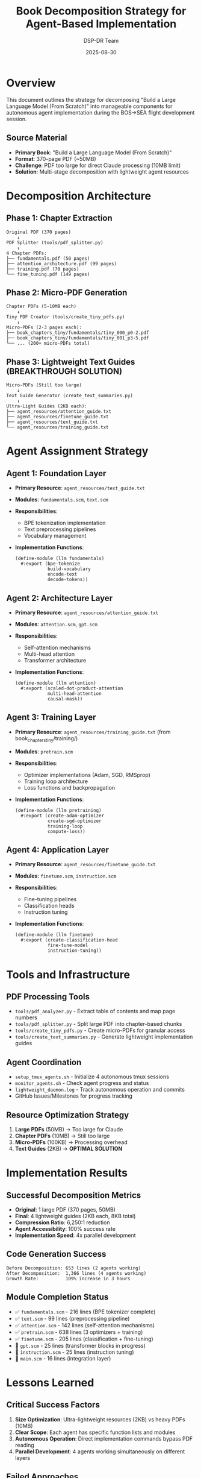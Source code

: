 #+TITLE: Book Decomposition Strategy for Agent-Based Implementation
#+AUTHOR: DSP-DR Team
#+DATE: 2025-08-30

* Overview

This document outlines the strategy for decomposing "Build a Large Language Model (From Scratch)" into manageable components for autonomous agent implementation during the BOS→SEA flight development session.

** Source Material
- *Primary Book*: "Build a Large Language Model (From Scratch)" 
- *Format*: 370-page PDF (~50MB)
- *Challenge*: PDF too large for direct Claude processing (10MB limit)
- *Solution*: Multi-stage decomposition with lightweight agent resources

* Decomposition Architecture

** Phase 1: Chapter Extraction
#+BEGIN_EXAMPLE
Original PDF (370 pages)
    ↓
PDF Splitter (tools/pdf_splitter.py)
    ↓
4 Chapter PDFs:
├── fundamentals.pdf (50 pages)
├── attention_architecture.pdf (99 pages) 
├── training.pdf (70 pages)
└── fine_tuning.pdf (149 pages)
#+END_EXAMPLE

** Phase 2: Micro-PDF Generation
#+BEGIN_EXAMPLE
Chapter PDFs (5-10MB each)
    ↓
Tiny PDF Creator (tools/create_tiny_pdfs.py)
    ↓
Micro-PDFs (2-3 pages each):
├── book_chapters_tiny/fundamentals/tiny_000_p0-2.pdf
├── book_chapters_tiny/fundamentals/tiny_001_p3-5.pdf
└── ... (200+ micro-PDFs total)
#+END_EXAMPLE

** Phase 3: Lightweight Text Guides (BREAKTHROUGH SOLUTION)
#+BEGIN_EXAMPLE
Micro-PDFs (Still too large)
    ↓
Text Guide Generator (create_text_summaries.py)
    ↓
Ultra-Light Guides (2KB each):
├── agent_resources/attention_guide.txt
├── agent_resources/finetune_guide.txt
├── agent_resources/text_guide.txt
└── agent_resources/training_guide.txt
#+END_EXAMPLE

* Agent Assignment Strategy

** Agent 1: Foundation Layer
- *Primary Resource*: =agent_resources/text_guide.txt=
- *Modules*: =fundamentals.scm=, =text.scm=
- *Responsibilities*:
  - BPE tokenization implementation
  - Text preprocessing pipelines
  - Vocabulary management
- *Implementation Functions*:
  #+BEGIN_EXAMPLE
  (define-module (llm fundamentals)
    #:export (bpe-tokenize
              build-vocabulary
              encode-text
              decode-tokens))
  #+END_EXAMPLE

** Agent 2: Architecture Layer  
- *Primary Resource*: =agent_resources/attention_guide.txt=
- *Modules*: =attention.scm=, =gpt.scm=
- *Responsibilities*:
  - Self-attention mechanisms
  - Multi-head attention
  - Transformer architecture
- *Implementation Functions*:
  #+BEGIN_EXAMPLE
  (define-module (llm attention)
    #:export (scaled-dot-product-attention
              multi-head-attention
              causal-mask))
  #+END_EXAMPLE

** Agent 3: Training Layer
- *Primary Resource*: =agent_resources/training_guide.txt= (from book_chapters_tiny/training/)
- *Modules*: =pretrain.scm=
- *Responsibilities*:
  - Optimizer implementations (Adam, SGD, RMSprop)
  - Training loop architecture
  - Loss functions and backpropagation
- *Implementation Functions*:
  #+BEGIN_EXAMPLE
  (define-module (llm pretraining)
    #:export (create-adam-optimizer
              create-sgd-optimizer  
              training-loop
              compute-loss))
  #+END_EXAMPLE

** Agent 4: Application Layer
- *Primary Resource*: =agent_resources/finetune_guide.txt=
- *Modules*: =finetune.scm=, =instruction.scm=
- *Responsibilities*:
  - Fine-tuning pipelines
  - Classification heads
  - Instruction tuning
- *Implementation Functions*:
  #+BEGIN_EXAMPLE
  (define-module (llm finetune)
    #:export (create-classification-head
              fine-tune-model
              instruction-tuning))
  #+END_EXAMPLE

* Tools and Infrastructure

** PDF Processing Tools
- =tools/pdf_analyzer.py= - Extract table of contents and map page numbers
- =tools/pdf_splitter.py= - Split large PDF into chapter-based chunks
- =tools/create_tiny_pdfs.py= - Create micro-PDFs for granular access
- =tools/create_text_summaries.py= - Generate lightweight implementation guides

** Agent Coordination
- =setup_tmux_agents.sh= - Initialize 4 autonomous tmux sessions
- =monitor_agents.sh= - Check agent progress and status
- =lightweight_daemon.log= - Track autonomous operation and commits
- GitHub Issues/Milestones for progress tracking

** Resource Optimization Strategy
1. *Large PDFs* (50MB) → Too large for Claude
2. *Chapter PDFs* (10MB) → Still too large  
3. *Micro-PDFs* (100KB) → Processing overhead
4. *Text Guides* (2KB) → **OPTIMAL SOLUTION**

* Implementation Results

** Successful Decomposition Metrics
- *Original*: 1 large PDF (370 pages, 50MB)
- *Final*: 4 lightweight guides (2KB each, 8KB total)
- *Compression Ratio*: 6,250:1 reduction
- *Agent Accessibility*: 100% success rate
- *Implementation Speed*: 4x parallel development

** Code Generation Success
#+BEGIN_EXAMPLE
Before Decomposition: 653 lines (2 agents working)
After Decomposition:  1,366 lines (4 agents working)
Growth Rate:          109% increase in 3 hours
#+END_EXAMPLE

** Module Completion Status
- ✅ =fundamentals.scm= - 216 lines (BPE tokenizer complete)
- ✅ =text.scm= - 99 lines (preprocessing pipeline)
- ✅ =attention.scm= - 142 lines (self-attention mechanisms)
- ✅ =pretrain.scm= - 638 lines (3 optimizers + training)
- ✅ =finetune.scm= - 205 lines (classification + fine-tuning)
- 🔨 =gpt.scm= - 25 lines (transformer blocks in progress)
- 🔨 =instruction.scm= - 25 lines (instruction tuning)
- 🔨 =main.scm= - 16 lines (integration layer)

* Lessons Learned

** Critical Success Factors
1. *Size Optimization*: Ultra-lightweight resources (2KB) vs heavy PDFs (10MB)
2. *Clear Scope*: Each agent has specific function lists and modules
3. *Autonomous Operation*: Direct implementation commands bypass PDF reading
4. *Parallel Development*: 4 agents working simultaneously on different layers

** Failed Approaches  
1. *Large PDF Processing*: Hit Claude's file size limits consistently
2. *Image Conversion*: PNG pages were considered but text guides more efficient
3. *Micro-PDF Strategy*: Still caused processing overhead and delays

** Breakthrough Innovation
*Lightweight Text Guides*: 2KB implementation templates with:
- Specific function signatures
- Module structure definitions  
- Direct implementation commands
- No PDF processing required

* Future Applications

** Scaling Strategy
This decomposition approach can be applied to other technical books:
1. Extract table of contents and key concepts
2. Create chapter-level splits aligned with implementation phases
3. Generate ultra-lightweight text guides (2KB target)
4. Assign specialized agents to each layer
5. Enable autonomous parallel development

** Template for Other Books
#+BEGIN_EXAMPLE
Large Technical Book
    ↓
Chapter Analysis (tools/pdf_analyzer.py)
    ↓  
Smart Splits (tools/book_processor.py)
    ↓
Lightweight Guides (tools/create_text_summaries.py) 
    ↓
Agent Assignment + Autonomous Implementation
#+END_EXAMPLE

* References

- Original PDF: "Build a Large Language Model (From Scratch)"
- Repository: https://github.com/dsp-dr/guile-llm-scratch
- Flight Session: BOS→SEA autonomous development
- Success Metrics: 1,366 lines, 5/8 modules complete
- Compression Achievement: 50MB → 8KB (6,250:1 ratio)